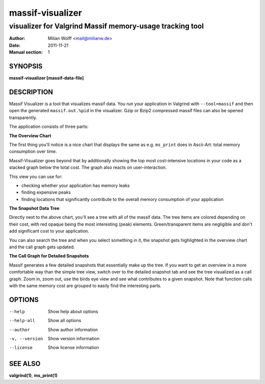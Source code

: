 =================
massif-visualizer
=================

---------------------------------------------------------
visualizer for Valgrind Massif memory-usage tracking tool
---------------------------------------------------------

:Author: Milian Wolff <mail@milianw.de>
:Date: 2011-11-21
:Manual section: 1

SYNOPSIS
========

**massif-visualizer [massif-data-file]**

DESCRIPTION
===========

Massif Visualizer is a tool that visualizes massif data. You run your
application in Valgrind with ``--tool=massif`` and then open the generated
``massif.out.%pid`` in the visualizer. Gzip or Bzip2 compressed massif files can
also be opened transparently.

The application consists of three parts:

**The Overview Chart**

The first thing you'll notice is a nice chart that displays the same as e.g.
``ms_print`` does in Ascii-Art: total memory consumption over time.

Massif-Visualizer goes beyond that by additionally showing the top most
cost-intensive locations in your code as a stacked graph below the total cost.
The graph also reacts on user-interaction.

This view you can use for:

- checking whether your application has memory leaks
- finding expensive peaks
- finding locations that significantly contribute to the overall memory
  consumption of your application

**The Snapshot Data Tree**

Directly next to the above chart, you'll see a tree with all of the massif
data. The tree items are colored depending on their cost, with red opaque being
the most interesting (peak) elements. Green/transparent items are negligible
and don't add significant cost to your application.

You can also search the tree and when you select something in it, the snapshot
gets highlighted in the overview chart and the call graph gets updated.

**The Call Graph for Detailed Snapshots**

Massif generates a few detailed snapshots that essentially make up the tree. If
you want to get an overview in a more comfortable way than the simple tree
view, switch over to the detailed snapshot tab and see the tree visualized as a
call graph. Zoom in, zoom out, use the birds eye view and see what contributes
to a given snapshot. Note that function calls with the same memory cost are
grouped to easily find the interesting parts.

OPTIONS
=======

--help         Show help about options
--help-all     Show all options
--author       Show author information
-v, --version  Show version information
--license      Show license information

SEE ALSO
========

**valgrind(1)**, **ms_print(1)**

